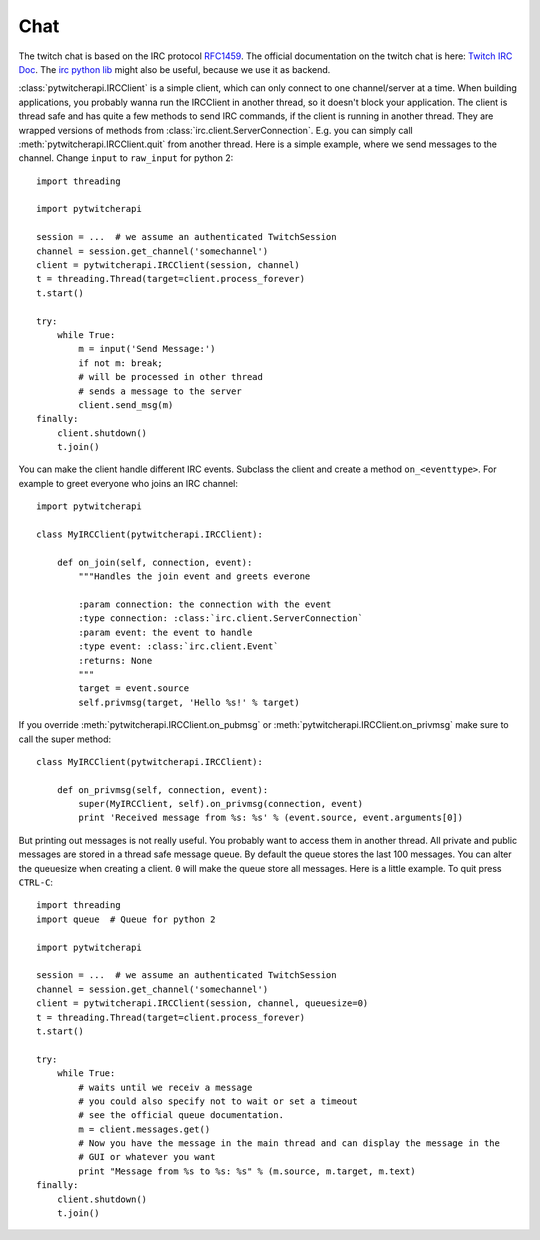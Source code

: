 ====
Chat
====

The twitch chat is based on the IRC protocol `RFC1459 <tools.ietf.org/html/rfc1459.html>`_.
The official documentation on the twitch chat is here: `Twitch IRC Doc <https://github.com/justintv/Twitch-API/blob/master/IRC.md>`_.
The `irc python lib <https://pythonhosted.org/irc/index.html>`_ might also be useful, because we use it as backend.

:class:`pytwitcherapi.IRCClient` is a simple client, which can only connect to one channel/server at a time.
When building applications, you probably wanna run the IRCClient in another thread, so it doesn't block your application.
The client is thread safe and has quite a few methods to send IRC commands, if the client is running in another thread.
They are wrapped versions of methods from :class:`irc.client.ServerConnection`. E.g. you can simply call :meth:`pytwitcherapi.IRCClient.quit` from another thread. Here is a simple example, where we send messages to the channel.
Change ``input`` to ``raw_input`` for python 2::

      import threading

      import pytwitcherapi

      session = ...  # we assume an authenticated TwitchSession
      channel = session.get_channel('somechannel')
      client = pytwitcherapi.IRCClient(session, channel)
      t = threading.Thread(target=client.process_forever)
      t.start()

      try:
          while True:
              m = input('Send Message:')
              if not m: break;
              # will be processed in other thread
	      # sends a message to the server
              client.send_msg(m)
      finally:
          client.shutdown()
          t.join()


You can make the client handle different IRC events. Subclass the client and create a method ``on_<eventtype>``.
For example to greet everyone who joins an IRC channel::

     import pytwitcherapi

     class MyIRCClient(pytwitcherapi.IRCClient):

         def on_join(self, connection, event):
             """Handles the join event and greets everone

             :param connection: the connection with the event
             :type connection: :class:`irc.client.ServerConnection`
             :param event: the event to handle
             :type event: :class:`irc.client.Event`
             :returns: None
             """
	     target = event.source
	     self.privmsg(target, 'Hello %s!' % target)

If you override :meth:`pytwitcherapi.IRCClient.on_pubmsg` or :meth:`pytwitcherapi.IRCClient.on_privmsg` make sure to call
the super method::


     class MyIRCClient(pytwitcherapi.IRCClient):

         def on_privmsg(self, connection, event):
             super(MyIRCClient, self).on_privmsg(connection, event)
	     print 'Received message from %s: %s' % (event.source, event.arguments[0])


But printing out messages is not really useful. You probably want to access them in another thread.
All private and public messages are stored in a thread safe message queue. By default the queue stores the last 100 messages.
You can alter the queuesize when creating a client. ``0`` will make the queue store all messages.
Here is a little example. To quit press ``CTRL-C``::

      import threading
      import queue  # Queue for python 2

      import pytwitcherapi

      session = ...  # we assume an authenticated TwitchSession
      channel = session.get_channel('somechannel')
      client = pytwitcherapi.IRCClient(session, channel, queuesize=0)
      t = threading.Thread(target=client.process_forever)
      t.start()

      try:
          while True:
	      # waits until we receiv a message
	      # you could also specify not to wait or set a timeout
	      # see the official queue documentation.
              m = client.messages.get()
	      # Now you have the message in the main thread and can display the message in the
	      # GUI or whatever you want
	      print "Message from %s to %s: %s" % (m.source, m.target, m.text)
      finally:
          client.shutdown()
          t.join()
